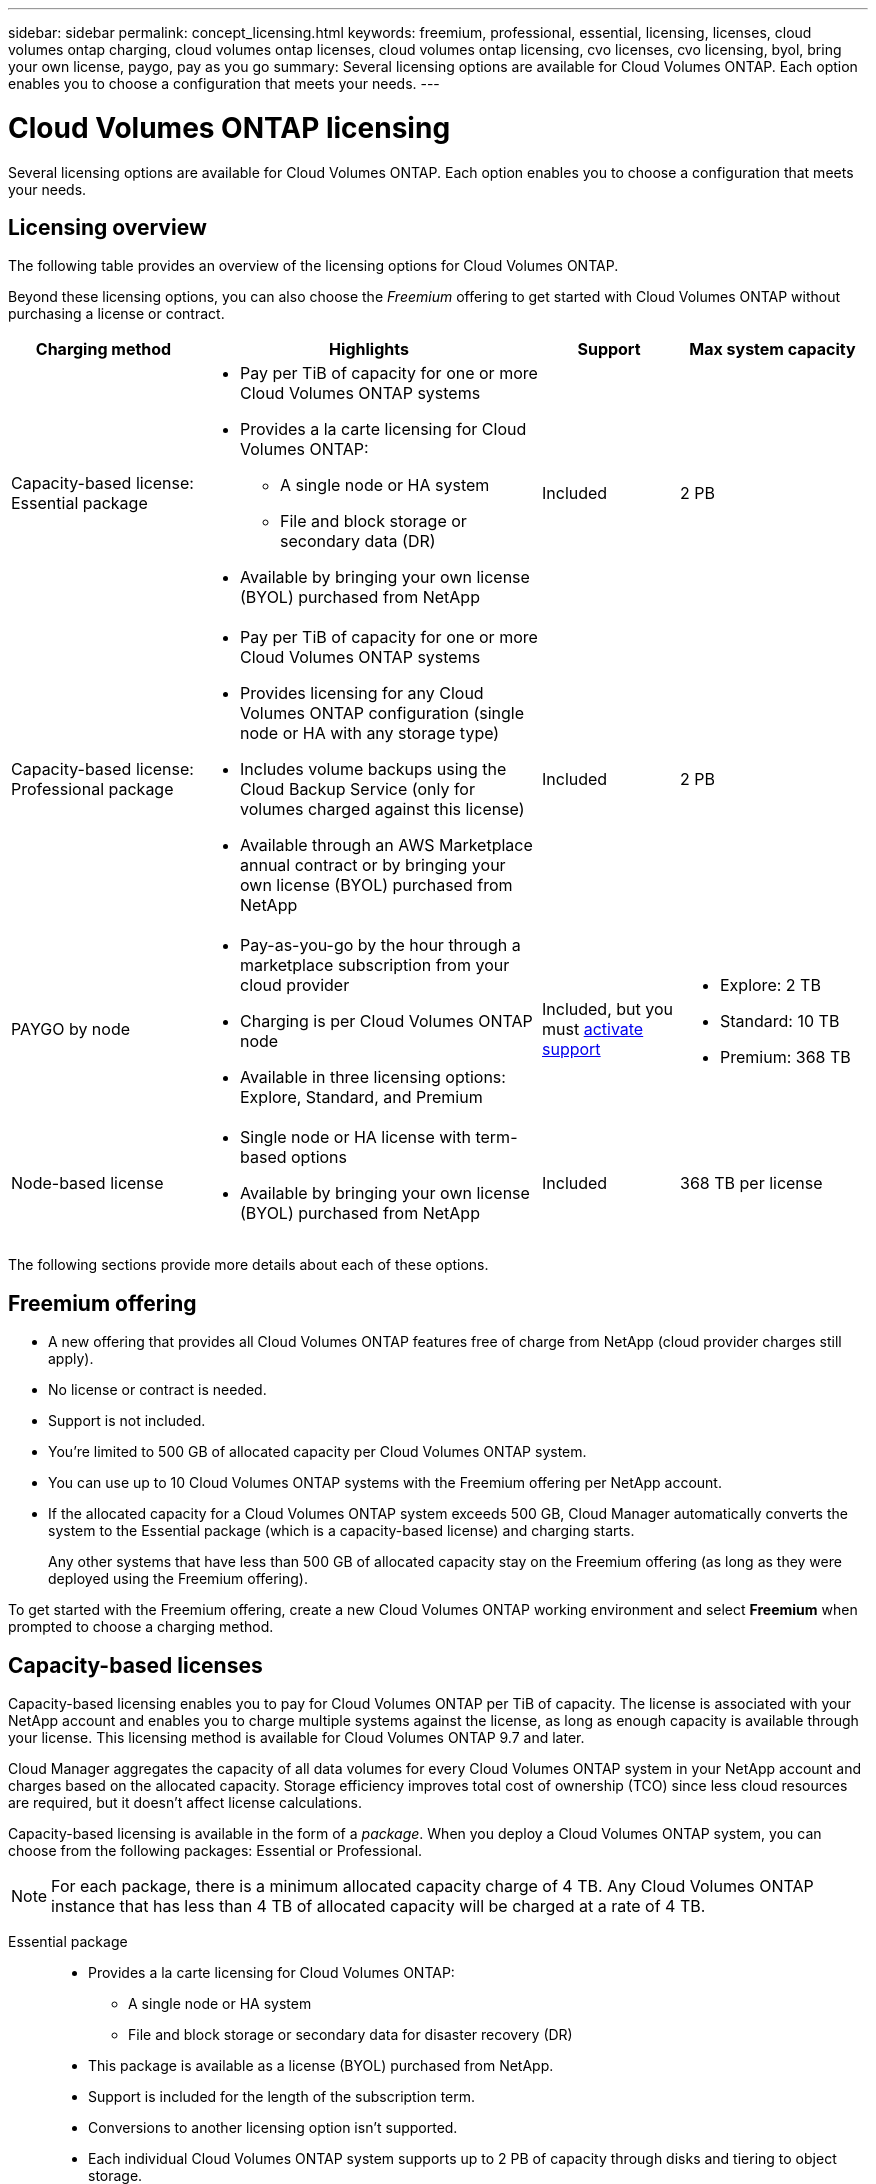 ---
sidebar: sidebar
permalink: concept_licensing.html
keywords: freemium, professional, essential, licensing, licenses, cloud volumes ontap charging, cloud volumes ontap licenses, cloud volumes ontap licensing, cvo licenses, cvo licensing, byol, bring your own license, paygo, pay as you go
summary: Several licensing options are available for Cloud Volumes ONTAP. Each option enables you to choose a configuration that meets your needs.
---

= Cloud Volumes ONTAP licensing
:hardbreaks:
:nofooter:
:icons: font
:linkattrs:
:imagesdir: ./media/

[.lead]
Several licensing options are available for Cloud Volumes ONTAP. Each option enables you to choose a configuration that meets your needs.

== Licensing overview

The following table provides an overview of the licensing options for Cloud Volumes ONTAP.

Beyond these licensing options, you can also choose the _Freemium_ offering to get started with Cloud Volumes ONTAP without purchasing a license or contract.

[cols="22,40,16,22",width=100%,options="header"]
|===
| Charging method
| Highlights
| Support
| Max system capacity

a|
Capacity-based license:
Essential package a|
* Pay per TiB of capacity for one or more Cloud Volumes ONTAP systems
* Provides a la carte licensing for Cloud Volumes ONTAP:
** A single node or HA system
** File and block storage or secondary data (DR)
* Available by bringing your own license (BYOL) purchased from NetApp
| Included | 2 PB

a|
Capacity-based license:
Professional package a|
* Pay per TiB of capacity for one or more Cloud Volumes ONTAP systems
* Provides licensing for any Cloud Volumes ONTAP configuration (single node or HA with any storage type)
* Includes volume backups using the Cloud Backup Service (only for volumes charged against this license)
* Available through an AWS Marketplace annual contract or by bringing your own license (BYOL) purchased from NetApp
| Included | 2 PB

| PAYGO by node a|
* Pay-as-you-go by the hour through a marketplace subscription from your cloud provider
* Charging is per Cloud Volumes ONTAP node
* Available in three licensing options: Explore, Standard, and Premium | Included, but you must link:task_registering.html[activate support^]
a|
* Explore: 2 TB
* Standard: 10 TB
* Premium: 368 TB

| Node-based license a|
* Single node or HA license with term-based options
* Available by bringing your own license (BYOL) purchased from NetApp
| Included | 368 TB per license

|===

The following sections provide more details about each of these options.

== Freemium offering

* A new offering that provides all Cloud Volumes ONTAP features free of charge from NetApp (cloud provider charges still apply).
* No license or contract is needed.
* Support is not included.
* You're limited to 500 GB of allocated capacity per Cloud Volumes ONTAP system.
* You can use up to 10 Cloud Volumes ONTAP systems with the Freemium offering per NetApp account.
* If the allocated capacity for a Cloud Volumes ONTAP system exceeds 500 GB, Cloud Manager automatically converts the system to the Essential package (which is a capacity-based license) and charging starts.
+
Any other systems that have less than 500 GB of allocated capacity stay on the Freemium offering (as long as they were deployed using the Freemium offering).

To get started with the Freemium offering, create a new Cloud Volumes ONTAP working environment and select *Freemium* when prompted to choose a charging method.

== Capacity-based licenses

Capacity-based licensing enables you to pay for Cloud Volumes ONTAP per TiB of capacity. The license is associated with your NetApp account and enables you to charge multiple systems against the license, as long as enough capacity is available through your license. This licensing method is available for Cloud Volumes ONTAP 9.7 and later.

Cloud Manager aggregates the capacity of all data volumes for every Cloud Volumes ONTAP system in your NetApp account and charges based on the allocated capacity. Storage efficiency improves total cost of ownership (TCO) since less cloud resources are required, but it doesn't affect license calculations.

Capacity-based licensing is available in the form of a _package_. When you deploy a Cloud Volumes ONTAP system, you can choose from the following packages: Essential or Professional.

NOTE: For each package, there is a minimum allocated capacity charge of 4 TB. Any Cloud Volumes ONTAP instance that has less than 4 TB of allocated capacity will be charged at a rate of 4 TB.

Essential package::

* Provides a la carte licensing for Cloud Volumes ONTAP:
** A single node or HA system
** File and block storage or secondary data for disaster recovery (DR)
* This package is available as a license (BYOL) purchased from NetApp.
* Support is included for the length of the subscription term.
* Conversions to another licensing option isn't supported.
* Each individual Cloud Volumes ONTAP system supports up to 2 PB of capacity through disks and tiering to object storage.

Professional package::

* Provides licensing for any Cloud Volumes ONTAP configuration (single node or HA with any storage type).
* Includes volume backups using the Cloud Backup Service (only for volumes charged against this license).
* This package is available as an annual contract from the AWS Marketplace or as a license (BYOL) purchased from NetApp.
+
If you have an AWS Marketplace contract, _all_ Cloud Volumes ONTAP systems that you deploy are charged against that contract. You can't mix and match a Marketplace contract with BYOL.
* Support is included for the length of the subscription term.
* Conversions to another licensing option isn't supported.
* Each individual Cloud Volumes ONTAP system supports up to 2 PB of capacity through disks and tiering to object storage.

To get started with a capacity-based license, https://cloud.netapp.com/contact-cds[Contact NetApp Sales^] and then link:task_managing_licensing.html[add your license to Cloud Manager].

== PAYGO by node

* Requires a subscription from a cloud provider's marketplace for pay-as-you-go pricing at an hourly rate.
* Charging is per Cloud Volumes ONTAP node.
* Offers Cloud Volumes ONTAP in three different licensing options: Explore, Standard, and Premium. Each license provides support for different amounts of storage and compute.
* A 30-day free trial is available for the first Cloud Volumes ONTAP system that you deploy in a cloud provider. link:concept_evaluating.html[Learn more about 30-day free trials].
** There are no hourly software charges, but cloud provider infrastructure charges still apply (compute, storage, and networking).
** When the free trial ends, you'll be charged hourly according to the selected license, as long as you subscribed. If you haven't subscribed, the system shuts down.
+
Cloud Manager prompts you to subscribe to your cloud provider's marketplace when you create a Cloud Volumes ONTAP system.
* Conversions to another licensing option isn't supported.
* Basic technical support is offered, but you must link:task_registering.html[register and activate the NetApp serial number associated with your system].

You can view pricing details from your cloud provider's marketplace:

* https://aws.amazon.com/marketplace/pp/prodview-eap6ybxwk5ycg[AWS Marketplace^]
* https://azuremarketplace.microsoft.com/en-us/marketplace/apps/netapp.cloud-manager?tab=PlansAndPrice[Azure Marketplace^]
* https://console.cloud.google.com/marketplace/product/netapp-cloudmanager/cloud-manager[Google Cloud Platform Marketplace^]

To get started with PAYGO, create a Cloud Volumes ONTAP working environment and subscribe to your cloud provider's marketplace when prompted.

== Node-based licenses

* Single node or HA license with term-based subscription options like 12 months, 24 months, and more.
* Available by bringing your own license (BYOL) purchased from NetApp.
* Each Cloud Volumes ONTAP system supports up to 368 TB of capacity per license.
* Conversions to another licensing option isn't supported.

If you want to transition to capacity-based licensing, you can purchase a license, deploy a new Cloud Volumes ONTAP system, and then replicate the data to that new system.

To get started with a node-based license, https://cloud.netapp.com/contact-cds[Contact NetApp Sales^] and then link:task_managing_licensing.html[add your license to Cloud Manager].
